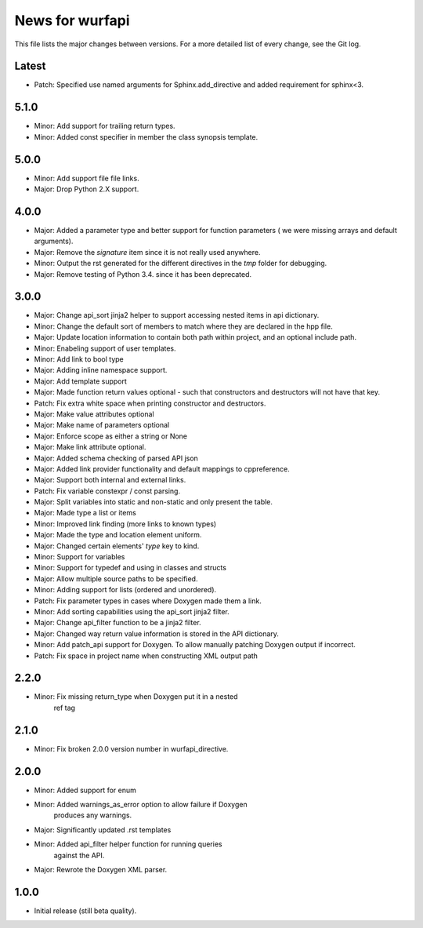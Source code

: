 News for wurfapi
=================

This file lists the major changes between versions. For a more detailed list
of every change, see the Git log.

Latest
------
* Patch: Specified use named arguments for Sphinx.add_directive and added
  requirement for sphinx<3.

5.1.0
-----
* Minor: Add support for trailing return types.
* Minor: Added const specifier in member the class synopsis template.

5.0.0
-----
* Minor: Add support file file links.
* Major: Drop Python 2.X support.

4.0.0
-----
* Major: Added a parameter type and better support for function parameters (
  we were missing arrays and default arguments).
* Major: Remove the `signature` item since it is not really used anywhere.
* Minor: Output the rst generated for the different directives in the `tmp`
  folder for debugging.
* Major: Remove testing of Python 3.4. since it has been deprecated.

3.0.0
-----
* Major: Change api_sort jinja2 helper to support accessing nested items in
  api dictionary.
* Minor: Change the default sort of members to match where they are declared
  in the hpp file.
* Major: Update location information to contain both path within project, and
  an optional include path.
* Minor: Enabeling support of user templates.
* Minor: Add link to bool type
* Major: Adding inline namespace support.
* Major: Add template support
* Major: Made function return values optional - such that constructors and
  destructors will not have that key.
* Patch: Fix extra white space when printing constructor and destructors.
* Major: Make value attributes optional
* Major: Make name of parameters optional
* Major: Enforce scope as either a string or None
* Major: Make link attribute optional.
* Major: Added schema checking of parsed API json
* Major: Added link provider functionality and default mappings to cppreference.
* Major: Support both internal and external links.
* Patch: Fix variable constexpr / const parsing.
* Major: Split variables into static and non-static and only present the table.
* Major: Made type a list or items
* Minor: Improved link finding (more links to known types)
* Major: Made the type and location element uniform.
* Major: Changed certain elements' `type` key to kind.
* Minor: Support for variables
* Minor: Support for typedef and using in classes and structs
* Major: Allow multiple source paths to be specified.
* Minor: Adding support for lists (ordered and unordered).
* Patch: Fix parameter types in cases where Doxygen made them a link.
* Minor: Add sorting capabilities using the api_sort jinja2 filter.
* Major: Change api_filter function to be a jinja2 filter.
* Major: Changed way return value information is stored in the API dictionary.
* Minor: Add patch_api support for Doxygen. To allow manually patching Doxygen
  output if incorrect.
* Patch: Fix space in project name when constructing XML output path

2.2.0
-----
* Minor: Fix missing return_type when Doxygen put it in a nested
         ref tag

2.1.0
-----
* Minor: Fix broken 2.0.0 version number in wurfapi_directive.

2.0.0
-----
* Minor: Added support for enum
* Minor: Added warnings_as_error option to allow failure if Doxygen
         produces any warnings.
* Major: Significantly updated .rst templates
* Minor: Added api_filter helper function for running queries
         against the API.
* Major: Rewrote the Doxygen XML parser.

1.0.0
-----
* Initial release (still beta quality).

